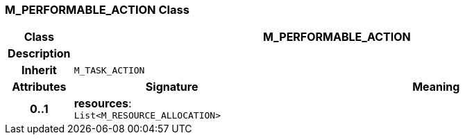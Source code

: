 === M_PERFORMABLE_ACTION Class

[cols="^1,3,5"]
|===
h|*Class*
2+^h|*M_PERFORMABLE_ACTION*

h|*Description*
2+a|

h|*Inherit*
2+|`M_TASK_ACTION`

h|*Attributes*
^h|*Signature*
^h|*Meaning*

h|*0..1*
|*resources*: `List<M_RESOURCE_ALLOCATION>`
a|
|===
